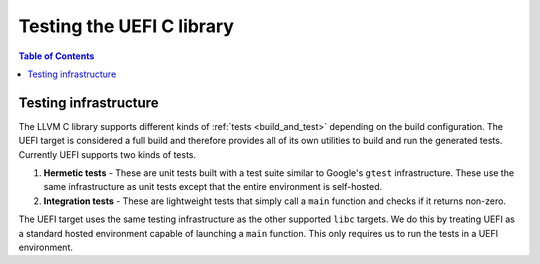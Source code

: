 .. _libc_uefi_testing:

==========================
Testing the UEFI C library
==========================

.. contents:: Table of Contents
  :depth: 4
  :local:

Testing infrastructure
======================

The LLVM C library supports different kinds of :ref:`tests <build_and_test>`
depending on the build configuration. The UEFI target is considered a full build
and therefore provides all of its own utilities to build and run the generated
tests. Currently UEFI supports two kinds of tests.

#. **Hermetic tests** - These are unit tests built with a test suite similar to
   Google's ``gtest`` infrastructure. These use the same infrastructure as unit
   tests except that the entire environment is self-hosted.

#. **Integration tests** - These are lightweight tests that simply call a
   ``main`` function and checks if it returns non-zero.

The UEFI target uses the same testing infrastructure as the other supported
``libc`` targets. We do this by treating UEFI as a standard hosted environment
capable of launching a ``main`` function. This only requires us to run the
tests in a UEFI environment.
